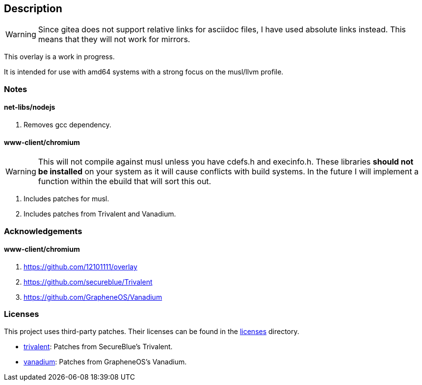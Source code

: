 == Description

[WARNING]
====
Since gitea does not support relative links for asciidoc files, I have used
absolute links instead. This means that they will not work for mirrors.
====

This overlay is a work in progress.

It is intended for use with amd64 systems with a strong focus on the musl/llvm
profile.

=== Notes

==== net-libs/nodejs
1. Removes gcc dependency.

==== www-client/chromium

[WARNING]
====
This will not compile against musl unless you have cdefs.h and execinfo.h. These
libraries **should not be installed** on your system as it will cause conflicts
with build systems. In the future I will implement a function within the ebuild
that will sort this out.
====

1. Includes patches for musl.
2. Includes patches from Trivalent and Vanadium.

=== Acknowledgements

==== www-client/chromium
1. https://github.com/12101111/overlay
2. https://github.com/secureblue/Trivalent
3. https://github.com/GrapheneOS/Vanadium

=== Licenses

This project uses third-party patches. Their licenses can be found in the
https://src.reticentadmin.com/aryan/haoyis-gentoo-overlay/src/branch/main/licenses/[licenses] directory.

* https://src.reticentadmin.com/aryan/haoyis-gentoo-overlay/src/branch/main/licenses/trivalent/[trivalent]: Patches from SecureBlue's Trivalent.
* https://src.reticentadmin.com/aryan/haoyis-gentoo-overlay/src/branch/main/licenses/vanadium/[vanadium]: Patches from GrapheneOS's Vanadium.

